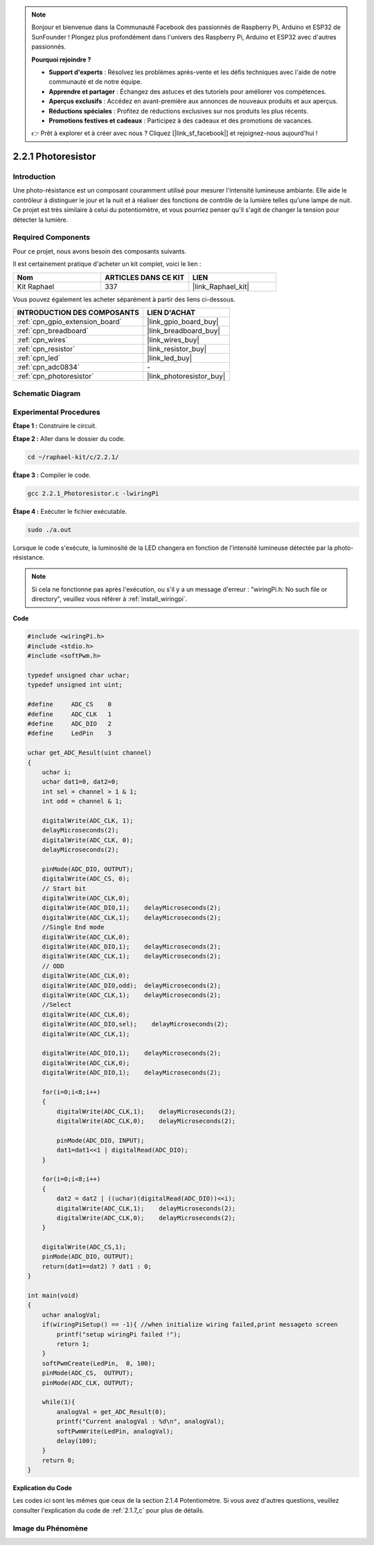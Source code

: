  
.. note::

    Bonjour et bienvenue dans la Communauté Facebook des passionnés de Raspberry Pi, Arduino et ESP32 de SunFounder ! Plongez plus profondément dans l'univers des Raspberry Pi, Arduino et ESP32 avec d'autres passionnés.

    **Pourquoi rejoindre ?**

    - **Support d'experts** : Résolvez les problèmes après-vente et les défis techniques avec l'aide de notre communauté et de notre équipe.
    - **Apprendre et partager** : Échangez des astuces et des tutoriels pour améliorer vos compétences.
    - **Aperçus exclusifs** : Accédez en avant-première aux annonces de nouveaux produits et aux aperçus.
    - **Réductions spéciales** : Profitez de réductions exclusives sur nos produits les plus récents.
    - **Promotions festives et cadeaux** : Participez à des cadeaux et des promotions de vacances.

    👉 Prêt à explorer et à créer avec nous ? Cliquez [|link_sf_facebook|] et rejoignez-nous aujourd'hui !

.. _2.2.1_c:

2.2.1 Photoresistor
=========================

Introduction
------------

Une photo-résistance est un composant couramment utilisé pour mesurer l'intensité lumineuse 
ambiante. Elle aide le contrôleur à distinguer le jour et la nuit et à réaliser des fonctions
de contrôle de la lumière telles qu'une lampe de nuit. Ce projet est très similaire à celui du 
potentiomètre, et vous pourriez penser qu'il s'agit de changer la tension pour détecter la lumière.

Required Components
------------------------------

Pour ce projet, nous avons besoin des composants suivants.

.. image:: ../img/list_2.2.1_photoresistor.png

Il est certainement pratique d'acheter un kit complet, voici le lien :

.. list-table::
    :widths: 20 20 20
    :header-rows: 1

    *   - Nom
        - ARTICLES DANS CE KIT
        - LIEN
    *   - Kit Raphael
        - 337
        - |link_Raphael_kit|

Vous pouvez également les acheter séparément à partir des liens ci-dessous.

.. list-table::
    :widths: 30 20
    :header-rows: 1

    *   - INTRODUCTION DES COMPOSANTS
        - LIEN D'ACHAT

    *   - :ref:`cpn_gpio_extension_board`
        - |link_gpio_board_buy|
    *   - :ref:`cpn_breadboard`
        - |link_breadboard_buy|
    *   - :ref:`cpn_wires`
        - |link_wires_buy|
    *   - :ref:`cpn_resistor`
        - |link_resistor_buy|
    *   - :ref:`cpn_led`
        - |link_led_buy|
    *   - :ref:`cpn_adc0834`
        - \-
    *   - :ref:`cpn_photoresistor`
        - |link_photoresistor_buy|

Schematic Diagram
-----------------

.. image:: ../img/image321.png

.. image:: ../img/image322.png

Experimental Procedures
-----------------------

**Étape 1 :** Construire le circuit.

.. image:: ../img/image198.png

**Étape 2 :** Aller dans le dossier du code.

.. raw:: html

   <run></run>

.. code-block:: 

    cd ~/raphael-kit/c/2.2.1/
**Étape 3 :** Compiler le code.

.. raw:: html

   <run></run>

.. code-block:: 

    gcc 2.2.1_Photoresistor.c -lwiringPi

**Étape 4 :** Exécuter le fichier exécutable.

.. raw:: html

   <run></run>

.. code-block:: 

    sudo ./a.out

Lorsque le code s'exécute, la luminosité de la LED changera en fonction de l'intensité lumineuse détectée par la photo-résistance.

.. note::

    Si cela ne fonctionne pas après l'exécution, ou s'il y a un message d'erreur : \"wiringPi.h: No such file or directory\", veuillez vous référer à :ref:`install_wiringpi`.

**Code**

.. code-block:: c

    #include <wiringPi.h>
    #include <stdio.h>
    #include <softPwm.h>

    typedef unsigned char uchar;
    typedef unsigned int uint;

    #define     ADC_CS    0
    #define     ADC_CLK   1
    #define     ADC_DIO   2
    #define     LedPin    3

    uchar get_ADC_Result(uint channel)
    {
        uchar i;
        uchar dat1=0, dat2=0;
        int sel = channel > 1 & 1;
        int odd = channel & 1;

        digitalWrite(ADC_CLK, 1);
        delayMicroseconds(2);
        digitalWrite(ADC_CLK, 0);
        delayMicroseconds(2);

        pinMode(ADC_DIO, OUTPUT);
        digitalWrite(ADC_CS, 0);
        // Start bit
        digitalWrite(ADC_CLK,0);
        digitalWrite(ADC_DIO,1);    delayMicroseconds(2);
        digitalWrite(ADC_CLK,1);    delayMicroseconds(2);
        //Single End mode
        digitalWrite(ADC_CLK,0);
        digitalWrite(ADC_DIO,1);    delayMicroseconds(2);
        digitalWrite(ADC_CLK,1);    delayMicroseconds(2);
        // ODD
        digitalWrite(ADC_CLK,0);
        digitalWrite(ADC_DIO,odd);  delayMicroseconds(2);
        digitalWrite(ADC_CLK,1);    delayMicroseconds(2);
        //Select
        digitalWrite(ADC_CLK,0);
        digitalWrite(ADC_DIO,sel);    delayMicroseconds(2);
        digitalWrite(ADC_CLK,1);

        digitalWrite(ADC_DIO,1);    delayMicroseconds(2);
        digitalWrite(ADC_CLK,0);
        digitalWrite(ADC_DIO,1);    delayMicroseconds(2);

        for(i=0;i<8;i++)
        {
            digitalWrite(ADC_CLK,1);    delayMicroseconds(2);
            digitalWrite(ADC_CLK,0);    delayMicroseconds(2);

            pinMode(ADC_DIO, INPUT);
            dat1=dat1<<1 | digitalRead(ADC_DIO);
        }

        for(i=0;i<8;i++)
        {
            dat2 = dat2 | ((uchar)(digitalRead(ADC_DIO))<<i);
            digitalWrite(ADC_CLK,1);    delayMicroseconds(2);
            digitalWrite(ADC_CLK,0);    delayMicroseconds(2);
        }

        digitalWrite(ADC_CS,1);
        pinMode(ADC_DIO, OUTPUT);
        return(dat1==dat2) ? dat1 : 0;
    }

    int main(void)
    {
        uchar analogVal;
        if(wiringPiSetup() == -1){ //when initialize wiring failed,print messageto screen
            printf("setup wiringPi failed !");
            return 1;
        }
        softPwmCreate(LedPin,  0, 100);
        pinMode(ADC_CS,  OUTPUT);
        pinMode(ADC_CLK, OUTPUT);

        while(1){
            analogVal = get_ADC_Result(0);
            printf("Current analogVal : %d\n", analogVal);
            softPwmWrite(LedPin, analogVal);
            delay(100);
        }
        return 0;
    }

**Explication du Code**

Les codes ici sont les mêmes que ceux de la section 2.1.4 Potentiomètre. Si vous avez d'autres questions, veuillez consulter l'explication du code de :ref:`2.1.7_c` pour plus de détails.

Image du Phénomène
------------------

.. image:: ../img/image199.jpeg

